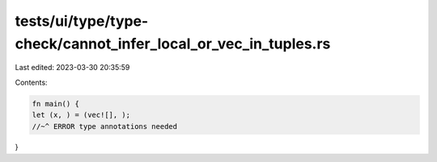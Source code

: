 tests/ui/type/type-check/cannot_infer_local_or_vec_in_tuples.rs
===============================================================

Last edited: 2023-03-30 20:35:59

Contents:

.. code-block:: rs

    fn main() {
    let (x, ) = (vec![], );
    //~^ ERROR type annotations needed
}


